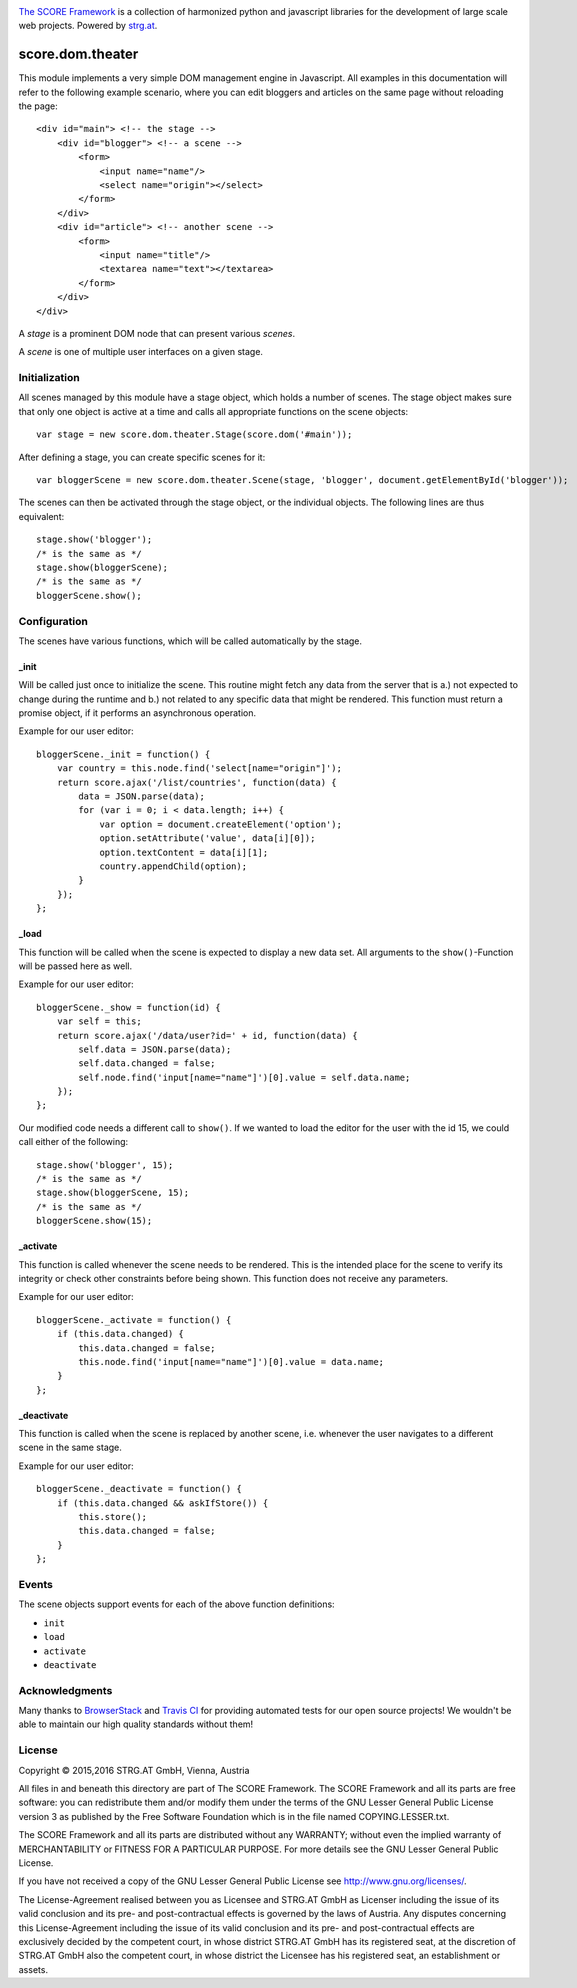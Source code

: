 .. image:: https://raw.githubusercontent.com/score-framework/py.doc/master/docs/score-banner.png
    :target: http://score-framework.org

`The SCORE Framework`_ is a collection of harmonized python and javascript
libraries for the development of large scale web projects. Powered by strg.at_.

.. _The SCORE Framework: http://score-framework.org
.. _strg.at: http://strg.at


*****************
score.dom.theater
*****************

.. _js_dom_theater:

.. image:: https://travis-ci.org/score-framework/js.dom.theater.svg?branch=master
    :target: https://travis-ci.org/score-framework/js.dom.theater

This module implements a very simple DOM management engine in Javascript. All
examples in this documentation will refer to the following example scenario,
where you can edit bloggers and articles on the same page without reloading the
page::

    <div id="main"> <!-- the stage -->
        <div id="blogger"> <!-- a scene -->
            <form>
                <input name="name"/>
                <select name="origin"></select>
            </form>
        </div>
        <div id="article"> <!-- another scene -->
            <form>
                <input name="title"/>
                <textarea name="text"></textarea>
            </form>
        </div>
    </div>

A *stage* is a prominent DOM node that can present various *scenes*.

A *scene* is one of multiple user interfaces on a given stage.

Initialization
==============

All scenes managed by this module have a stage object, which holds a number
of scenes. The stage object makes sure that only one object is active at a
time and calls all appropriate functions on the scene objects::

    var stage = new score.dom.theater.Stage(score.dom('#main'));

After defining a stage, you can create specific scenes for it::

    var bloggerScene = new score.dom.theater.Scene(stage, 'blogger', document.getElementById('blogger'));

The scenes can then be activated through the stage object, or the individual
objects. The following lines are thus equivalent::

    stage.show('blogger');
    /* is the same as */
    stage.show(bloggerScene);
    /* is the same as */
    bloggerScene.show();

Configuration
=============

The scenes have various functions, which will be called automatically by
the stage.

_init
-----

Will be called just once to initialize the scene. This routine might
fetch any data from the server that is a.) not expected to change during the
runtime and b.) not related to any specific data that might be rendered. This
function must return a promise object, if it performs an asynchronous
operation.

Example for our user editor::

    bloggerScene._init = function() {
        var country = this.node.find('select[name="origin"]');
        return score.ajax('/list/countries', function(data) {
            data = JSON.parse(data);
            for (var i = 0; i < data.length; i++) {
                var option = document.createElement('option');
                option.setAttribute('value', data[i][0]);
                option.textContent = data[i][1];
                country.appendChild(option);
            }
        });
    };

_load
-----

This function will be called when the scene is expected to display a new
data set. All arguments to the ``show()``-Function will be passed here as
well.

Example for our user editor::

    bloggerScene._show = function(id) {
        var self = this;
        return score.ajax('/data/user?id=' + id, function(data) {
            self.data = JSON.parse(data);
            self.data.changed = false;
            self.node.find('input[name="name"]')[0].value = self.data.name;
        });
    };

Our modified code needs a different call to ``show()``. If we wanted to load
the editor for the user with the id 15, we could call either of the following::

    stage.show('blogger', 15);
    /* is the same as */
    stage.show(bloggerScene, 15);
    /* is the same as */
    bloggerScene.show(15);

_activate
---------

This function is called whenever the scene needs to be rendered. This is
the intended place for the scene to verify its integrity or check other
constraints before being shown. This function does not receive any parameters.

Example for our user editor::

    bloggerScene._activate = function() {
        if (this.data.changed) {
            this.data.changed = false;
            this.node.find('input[name="name"]')[0].value = data.name;
        }
    };

_deactivate
-----------

This function is called when the scene is replaced by another scene,
i.e. whenever the user navigates to a different scene in the same stage.

Example for our user editor::

    bloggerScene._deactivate = function() {
        if (this.data.changed && askIfStore()) {
            this.store();
            this.data.changed = false;
        }
    };

Events
======

The scene objects support events for each of the above function
definitions:

- ``init``
- ``load``
- ``activate``
- ``deactivate``


Acknowledgments
===============

Many thanks to BrowserStack_ and `Travis CI`_ for providing automated tests for
our open source projects! We wouldn't be able to maintain our high quality
standards without them!

.. _BrowserStack: https://www.browserstack.com
.. _Travis CI: https://travis-ci.org/


License
=======

Copyright © 2015,2016 STRG.AT GmbH, Vienna, Austria

All files in and beneath this directory are part of The SCORE Framework.
The SCORE Framework and all its parts are free software: you can redistribute
them and/or modify them under the terms of the GNU Lesser General Public
License version 3 as published by the Free Software Foundation which is in the
file named COPYING.LESSER.txt.

The SCORE Framework and all its parts are distributed without any WARRANTY;
without even the implied warranty of MERCHANTABILITY or FITNESS FOR A
PARTICULAR PURPOSE. For more details see the GNU Lesser General Public License.

If you have not received a copy of the GNU Lesser General Public License see
http://www.gnu.org/licenses/.

The License-Agreement realised between you as Licensee and STRG.AT GmbH as
Licenser including the issue of its valid conclusion and its pre- and
post-contractual effects is governed by the laws of Austria. Any disputes
concerning this License-Agreement including the issue of its valid conclusion
and its pre- and post-contractual effects are exclusively decided by the
competent court, in whose district STRG.AT GmbH has its registered seat, at the
discretion of STRG.AT GmbH also the competent court, in whose district the
Licensee has his registered seat, an establishment or assets.
